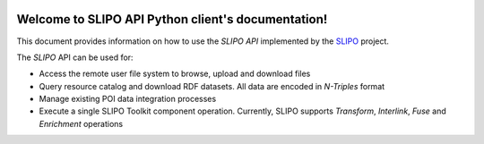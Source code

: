 .. image:: _static/slipo_logo.png

***************************************************
Welcome to SLIPO API Python client's documentation!
***************************************************

This document provides information on how to use the `SLIPO API`
implemented by the `SLIPO`_ project.

The `SLIPO` API can be used for:

- Access the remote user file system to browse, upload and
  download files
- Query resource catalog and download RDF datasets. All data
  are encoded in `N-Triples` format
- Manage existing POI data integration processes
- Execute a single SLIPO Toolkit component operation. Currently,
  SLIPO supports `Transform`, `Interlink`, `Fuse` and `Enrichment`
  operations

.. _SLIPO: http://slipo.eu/
